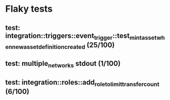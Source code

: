 * Flaky tests

** test: integration::triggers::event_trigger::test_mint_asset_when_new_asset_definition_created (25/100)

** test: multiple_networks stdout (1/100)

** test: integration::roles::add_role_to_limit_transfer_count (6/100)
